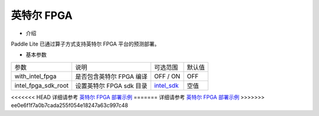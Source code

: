 英特尔 FPGA
^^^^^^^^^^^^

* 介绍

Paddle Lite 已通过算子方式支持英特尔 FPGA 平台的预测部署。

* 基本参数

.. list-table::

   * - 参数
     - 说明
     - 可选范围
     - 默认值
   * - with_intel_fpga
     - 是否包含英特尔 FPGA 编译
     - OFF / ON
     - OFF
   * - intel_fpga_sdk_root
     - 设置英特尔 FPGA sdk 目录
     - `intel_sdk <https://paddlelite-demo.bj.bcebos.com/devices/intel/intel_fpga_sdk_1.0.0.tar.gz>`_
     - 空值

<<<<<<< HEAD
详细请参考 `英特尔 FPGA 部署示例 <https://paddle-lite.readthedocs.io/zh/develop/demo_guides/fpga.html>`_
=======
详细请参考 `英特尔 FPGA 部署示例 <https://paddle-lite.readthedocs.io/zh/release-v2.10_a/demo_guides/fpga.html>`_
>>>>>>> ee0e6f1f7a0b7cada255f054e18247a63c997c48
